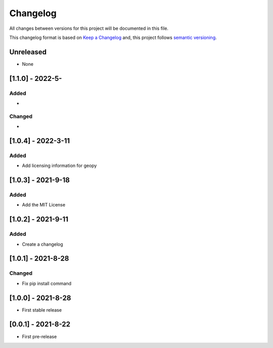 Changelog
===========

All changes between versions for this project will be documented in this file.

This changelog format is based on `Keep a Changelog <https://keepachangelog.com/en/1.0.0/>`_ and,
this project follows `semantic versioning <https://semver.org/>`_.


Unreleased
-----------

- None


[1.1.0] - 2022-5-
--------------------

Added
~~~~~

-

Changed
~~~~~~~~

-


[1.0.4] - 2022-3-11
--------------------

Added
~~~~~~

- Add licensing information for geopy


[1.0.3] - 2021-9-18
---------------------

Added
~~~~~~

- Add the MIT License


[1.0.2] - 2021-9-11
--------------------

Added
~~~~~~~

- Create a changelog


[1.0.1] - 2021-8-28
--------------------

Changed
~~~~~~~~~

- Fix pip install command


[1.0.0] - 2021-8-28
--------------------

- First stable release


[0.0.1] - 2021-8-22
--------------------

- First pre-release
